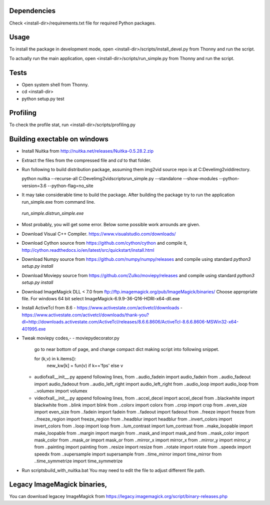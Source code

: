 Dependencies
=============
Check <install-dir>/requirements.txt file for required Python packages.


Usage
=========

To install the package in development mode,
open <install-dir>/scripts/install_devel.py from Thonny and run the script.

To actually run the main application,
open <install-dir>/scripts/run_simple.py from Thonny and run the script.


Tests
========

* Open system shell from Thonny.
* cd <install-dir>
* python setup.py test

Profiling
=========
To check the profile stat, run  <install-dir>/scripts/profiling.py

Building exectable on windows
==============================
* Install Nuitka from http://nuitka.net/releases/Nuitka-0.5.28.2.zip
* Extract the files from the compressed file and `cd` to that folder.
* Run following to build distribution package, assuming them img2vid source repo is
  at C:\Devel\img2vid\ directory.

  python nuitka --recurse-all C:\Devel\img2vid\scripts\run_simple.py --standalone --show-modules --python-version=3.6  --python-flag=no_site 

* It may take considerable time to build the package.
  After building the package try to run the application run_simple.exe from command line.
 `run_simple.dist\run_simple.exe`

* Most probably, you will get some error. Below some possible work arrounds are given.

* Download Visual C++ Compiler. https://www.visualstudio.com/downloads/

* Download Cython source from https://github.com/cython/cython
  and compile it, http://cython.readthedocs.io/en/latest/src/quickstart/install.html

* Download Numpy source from https://github.com/numpy/numpy/releases
  and compile using standard `python3 setup.py install`

* Download Moviepy source from https://github.com/Zulko/moviepy/releases
  and compile using standard `python3 setup.py install`

* Download ImageMagick DLL < 7.0 from ftp://ftp.imagemagick.org/pub/ImageMagick/binaries/
  Choose appropriate file. For windows 64 bit select ImageMagick-6.9.9-36-Q16-HDRI-x64-dll.exe

* Install ActiveTcl from 8.6
  - https://www.activestate.com/activetcl/downloads
  - https://www.activestate.com/activetcl/downloads/thank-you?dl=http://downloads.activestate.com/ActiveTcl/releases/8.6.6.8606/ActiveTcl-8.6.6.8606-MSWin32-x64-401995.exe

* Tweak moviepy codes,-
  - moviepy\decorator.py
    go to near bottom of page, and change compact dict making script into following snippet.

    for (k,v) in k.items():
      new_kw[k] = fun(v) if k=='fps' else v

  - audio\fx\all\__init__.py
    append following lines,
    from ..audio_fadein import audio_fadein
    from ..audio_fadeout import audio_fadeout
    from ..audio_left_right import audio_left_right
    from ..audio_loop import audio_loop
    from ..volumex import volumex

  - video\fx\all\__init__.py
    append following lines,
    from ..accel_decel import accel_decel
    from ..blackwhite import blackwhite
    from ..blink import blink
    from ..colorx import colorx
    from ..crop import crop
    from ..even_size import even_size
    from ..fadein import fadein
    from ..fadeout import fadeout
    from ..freeze import freeze
    from ..freeze_region import freeze_region
    from ..headblur import headblur
    from ..invert_colors import invert_colors
    from ..loop import loop
    from ..lum_contrast import lum_contrast
    from ..make_loopable import make_loopable
    from ..margin import margin
    from ..mask_and import mask_and
    from ..mask_color import mask_color
    from ..mask_or import mask_or
    from ..mirror_x import mirror_x
    from ..mirror_y import mirror_y
    from ..painting import painting
    from ..resize import resize
    from ..rotate import rotate
    from ..speedx import speedx
    from ..supersample import supersample
    from ..time_mirror import time_mirror
    from ..time_symmetrize import time_symmetrize

* Run scripts\build_with_nuitka.bat
  You may need to edit the file to adjust different file path.


Legacy ImageMagick binaries,
=============================================
You can download legacey ImageMagick from https://legacy.imagemagick.org/script/binary-releases.php


